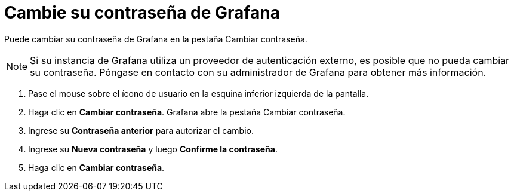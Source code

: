 = Cambie su contraseña de Grafana

Puede cambiar su contraseña de Grafana en la pestaña Cambiar contraseña.

[NOTE]
====
Si su instancia de Grafana utiliza un proveedor de autenticación externo, es posible que no pueda cambiar su contraseña. Póngase en contacto con su administrador de Grafana para obtener más información.
====

[arabic]
. Pase el mouse sobre el ícono de usuario en la esquina inferior izquierda de la pantalla.
. Haga clic en *Cambiar contraseña*. Grafana abre la pestaña Cambiar contraseña.
. Ingrese su *Contraseña anterior* para autorizar el cambio.
. Ingrese su *Nueva contraseña* y luego *Confirme la contraseña*.
. Haga clic en *Cambiar contraseña*.